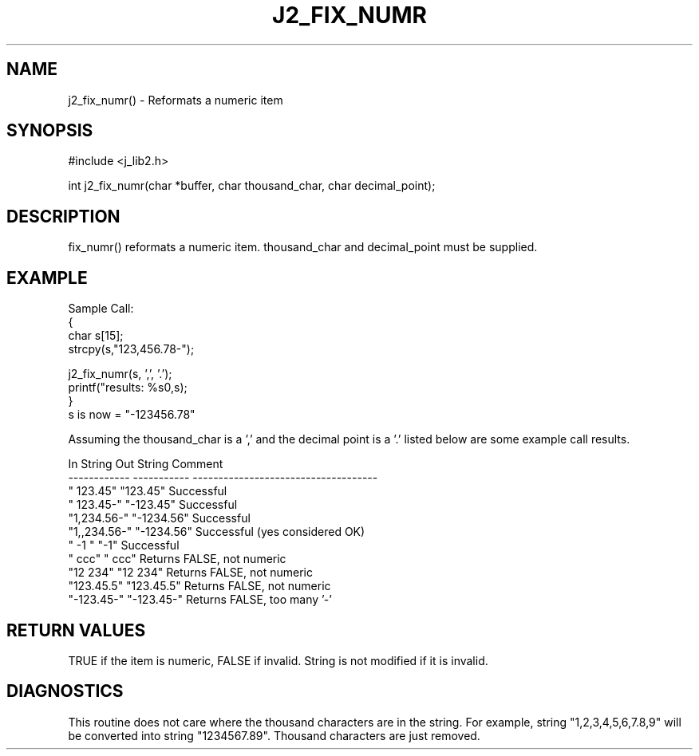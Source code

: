 .\"
.\" Copyright (c) 1994 1995 1996 ... 2022 2023
.\"     John McCue <jmccue@jmcunx.com>
.\"
.\" Permission to use, copy, modify, and distribute this software for any
.\" purpose with or without fee is hereby granted, provided that the above
.\" copyright notice and this permission notice appear in all copies.
.\"
.\" THE SOFTWARE IS PROVIDED "AS IS" AND THE AUTHOR DISCLAIMS ALL WARRANTIES
.\" WITH REGARD TO THIS SOFTWARE INCLUDING ALL IMPLIED WARRANTIES OF
.\" MERCHANTABILITY AND FITNESS. IN NO EVENT SHALL THE AUTHOR BE LIABLE FOR
.\" ANY SPECIAL, DIRECT, INDIRECT, OR CONSEQUENTIAL DAMAGES OR ANY DAMAGES
.\" WHATSOEVER RESULTING FROM LOSS OF USE, DATA OR PROFITS, WHETHER IN AN
.\" ACTION OF CONTRACT, NEGLIGENCE OR OTHER TORTIOUS ACTION, ARISING OUT OF
.\" OR IN CONNECTION WITH THE USE OR PERFORMANCE OF THIS SOFTWARE.
.TH J2_FIX_NUMR 3 "2018-07-02" "JMC" "Local Library Function"
.SH NAME
j2_fix_numr() - Reformats a numeric item
.SH SYNOPSIS
#include <j_lib2.h>

.nf

int j2_fix_numr(char *buffer, char thousand_char, char decimal_point);
.fi

.SH DESCRIPTION
fix_numr() reformats a numeric item.  thousand_char and decimal_point
must be supplied.
.SH EXAMPLE

.nf
Sample Call:
  {
    char s[15];
    strcpy(s,"123,456.78-");

    j2_fix_numr(s, ',', '.');
    printf("results: %s\n",s);
  }
.fi
s is now = "-123456.78"

Assuming the thousand_char is a ',' and the decimal point
is a '.' listed below are some example call results.
.nf

    In String    Out String  Comment
    ------------ ----------- ------------------------------------
    "   123.45"  "123.45"    Successful
    "  123.45-"  "-123.45"   Successful
    "1,234.56-"  "-1234.56"  Successful
    "1,,234.56-" "-1234.56"  Successful (yes considered OK)
    "  -1     "  "-1"        Successful
    "   ccc"     "   ccc"    Returns FALSE, not numeric
    "12 234"     "12 234"    Returns FALSE, not numeric
    "123.45.5"   "123.45.5"  Returns FALSE, not numeric
    "-123.45-"   "-123.45-"  Returns FALSE, too many '-'
.fi

.SH RETURN VALUES
TRUE if the item is numeric, FALSE if invalid.
String is not modified if it is invalid.

.SH DIAGNOSTICS
This routine does not care where the thousand
characters are in the string.  For example,
string "1,2,3,4,5,6,7.8,9" will be converted
into string "1234567.89".  Thousand characters
are just removed.
